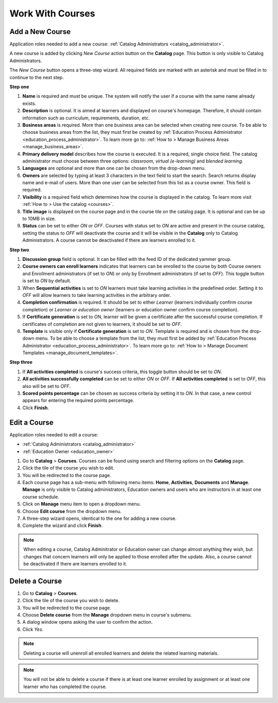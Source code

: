 Work With Courses
======================


Add a New Course
********************

Application roles needed to add a new course: :ref:`Catalog Administrators <catalog_administrator>`.

A new course is added by clicking *New Course* action button on the **Catalog** page. This button is only visible to Catalog Administrators.

..
The *New Course* button opens a three-step wizard. All required fields are marked with an asterisk and must be filled in to continue to the next step.

**Step one**

#. **Name** is required and must be unique. The system will notify the user if a course with the same name already exists.
#. **Description** is optional. It is aimed at learners and displayed on course's homepage. Therefore, it should contain information such as curriculum, requirements, duration, etc.
#. **Business areas** is required. More than one business area can be selected when creating new course. To be able to choose business areas from the list, they must first be created by :ref:`Education Process Administrator <education_process_administrator>`. To learn more go to: :ref:`How to > Manage Business Areas <manage_business_areas>`.
#. **Primary delivery model** describes how the course is executed. It is a required, single choice field. The catalog administrator must choose between three options: *classroom*, *virtual (e-learning)* and *blended learning*.
#. **Languages** are optional and more than one can be chosen from the drop-down menu.
#. **Owners** are selected by typing at least 3 characters in the text field to start the search. Search returns display name and e-mail of users. More than one user can be selected from this list as a course owner. This field is required.
#. **Visibility** is a required field which determines how the course is displayed in the catalog. To learn more visit :ref:`How to > Use the catalog <courses>`.
#. **Title image** is displayed on the course page and in the course tile on the catalog page. It is optional and can be up to 10MB in size.
#. **Status** can be set to either *ON* or *OFF*. Courses with status set to *ON* are active and present in the course catalog, setting the status to *OFF* will deactivate the course and it will be visible in the **Catalog** only to Catalog Administrators. A course cannot be deactivated if there are learners enrolled to it.

**Step two**

#. **Discussion group** field is optional. It can be filled with the feed ID of the dedicated yammer group.
#. **Course owners can enroll learners** indicates that learners can be enrolled to the course by both Course owners and Enrollment administrators (if set to *ON*) or only by Enrollment administrators (if set to *OFF*). This toggle button is set to *ON* by default.
#. When **Sequential activities** is set to *ON* learners must take learning activities in the predefined order. Setting it to *OFF* will allow learners to take learning activities in the arbitrary order.
#. **Completion confirmation** is required. It should be set to either *Learner* (learners individually confirm course completion) or *Learner or education owner* (learners or education owner confirm course completion).
#. If **Certificate generation** is set to *ON*, learner will be given a certificate after the successful course completion. If certificates of completion are not given to learners, it should be set to *OFF*. 
#. **Template** is visible only if **Certificate generation** is set to *ON*. Template is required and is chosen from the drop-down menu. To be able to choose a template from the list, they must first be added by :ref:`Education Process Administrator <education_process_administrator>`. To learn more go to: :ref:`How to > Manage Document Templates <manage_document_templates>`.

**Step three**

#. If **All activities completed** is course's success criteria, this toggle button should be set to *ON*. 
#. **All activities successfully completed** can be set to either *ON* or *OFF*. If **All activities completed** is set to *OFF*, this also will be set to *OFF*.
#. **Scored points percentage** can be chosen as success criteria by setting it to *ON*. In that case, a new control appears for entering the required points percentage.
#. Click **Finish**.

Edit a Course
*****************

Application roles needed to edit a course: 

* :ref:`Catalog Administrators <catalog_administrator>`

* :ref:`Education Owner <education_owner>`

#. Go to **Catalog** > **Courses**. Courses can be found using search and filtering options on the **Catalog** page.
#. Click the tile of the course you wish to edit.
#. You will be redirected to the course page. 
#. Each course page has a sub-menu with following menu items: **Home**, **Activities**, **Documents** and **Manage**. **Manage** is only visible to Catalog administrators, Education owners and users who are instructors in at least one course schedule.
#. Click on **Manage** menu item to open a dropdown menu. 
#. Choose **Edit course** from the dropdown menu.
#. A three-step wizard opens, identical to the one for adding a new course. 
#. Complete the wizard and click **Finish**.

.. note:: When editing a course, Catalog Adminitrator or Education owner can change almost anything they wish, but changes that concern learners will only be applied to those enrolled after the update. Also, a course cannot be deactivated if there are learners enrolled to it.


Delete a Course
******************

#. Go to **Catalog** > **Courses**. 
#. Click the tile of the course you wish to delete.
#. You will be redirected to the course page. 
#. Choose **Delete course** from the **Manage** dropdown menu in course's submenu.
#. A dialog window opens asking the user to confirm the action. 
#. Click *Yes*.

.. note:: Deleting a course will unenroll all enrolled learners and delete the related learning materials.

.. note:: You will not be able to delete a course if there is at least one learner enrolled by assignment or at least one learner who has completed the course. 

